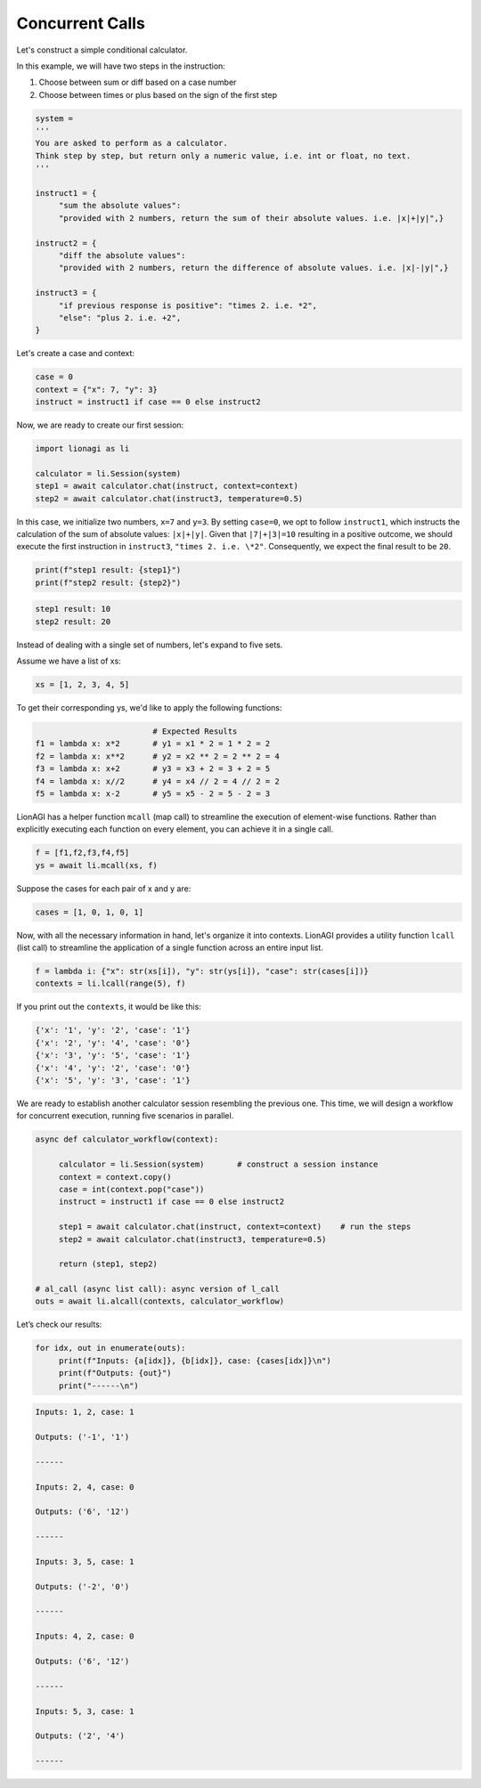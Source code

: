 Concurrent Calls
===================

Let's construct a simple conditional calculator.

In this example, we will have two steps in the instruction:

#. Choose between sum or diff based on a case number

#. Choose between times or plus based on the sign of the first step

.. code-block:: python

   system =
   '''
   You are asked to perform as a calculator.
   Think step by step, but return only a numeric value, i.e. int or float, no text.
   '''

   instruct1 = {
        "sum the absolute values":
        "provided with 2 numbers, return the sum of their absolute values. i.e. |x|+|y|",}

   instruct2 = {
        "diff the absolute values":
        "provided with 2 numbers, return the difference of absolute values. i.e. |x|-|y|",}

   instruct3 = {
        "if previous response is positive": "times 2. i.e. *2",
        "else": "plus 2. i.e. +2",
   }

Let's create a case and context:

.. code-block:: python

   case = 0
   context = {"x": 7, "y": 3}
   instruct = instruct1 if case == 0 else instruct2

Now, we are ready to create our first session:

.. code-block:: python

   import lionagi as li

   calculator = li.Session(system)
   step1 = await calculator.chat(instruct, context=context)
   step2 = await calculator.chat(instruct3, temperature=0.5)

In this case, we initialize two numbers, ``x=7`` and ``y=3``. By setting ``case=0``, we opt to follow ``instruct1``, which instructs
the calculation of the sum of absolute values: ``|x|+|y|``. Given that ``|7|+|3|=10`` resulting in a positive outcome,
we should execute the first instruction in ``instruct3``, ``"times 2. i.e. \*2"``. Consequently, we expect the final result
to be ``20``.

.. code-block:: python

   print(f"step1 result: {step1}")
   print(f"step2 result: {step2}")

.. code-block:: markdown

   step1 result: 10
   step2 result: 20

Instead of dealing with a single set of numbers, let's expand to five sets.

Assume we have a list of xs:

.. code-block:: python

   xs = [1, 2, 3, 4, 5]

To get their corresponding ys, we'd like to apply the following functions:

.. code-block:: python

                            # Expected Results
   f1 = lambda x: x*2       # y1 = x1 * 2 = 1 * 2 = 2
   f2 = lambda x: x**2      # y2 = x2 ** 2 = 2 ** 2 = 4
   f3 = lambda x: x+2       # y3 = x3 + 2 = 3 + 2 = 5
   f4 = lambda x: x//2      # y4 = x4 // 2 = 4 // 2 = 2
   f5 = lambda x: x-2       # y5 = x5 - 2 = 5 - 2 = 3

LionAGI has a helper function  ``mcall`` (map call) to streamline the execution of element-wise functions. Rather than
explicitly executing each function on every element, you can achieve it in a single call.

.. code-block:: python

   f = [f1,f2,f3,f4,f5]
   ys = await li.mcall(xs, f)

Suppose the cases for each pair of x and y are:

.. code-block:: python

   cases = [1, 0, 1, 0, 1]

Now, with all the necessary information in hand, let's organize it into contexts. LionAGI provides a utility function
``lcall`` (list call) to streamline the application of a single function across an entire input list.

.. code-block:: python

   f = lambda i: {"x": str(xs[i]), "y": str(ys[i]), "case": str(cases[i])}
   contexts = li.lcall(range(5), f)

If you print out the ``contexts``, it would be like this:

.. code-block:: markdown

   {'x': '1', 'y': '2', 'case': '1'}
   {'x': '2', 'y': '4', 'case': '0'}
   {'x': '3', 'y': '5', 'case': '1'}
   {'x': '4', 'y': '2', 'case': '0'}
   {'x': '5', 'y': '3', 'case': '1'}

We are ready to establish another calculator session resembling the previous one. This time, we will design a
workflow for concurrent execution, running five scenarios in parallel.

.. code-block:: python

   async def calculator_workflow(context):

        calculator = li.Session(system)       # construct a session instance
        context = context.copy()
        case = int(context.pop("case"))
        instruct = instruct1 if case == 0 else instruct2

        step1 = await calculator.chat(instruct, context=context)    # run the steps
        step2 = await calculator.chat(instruct3, temperature=0.5)

        return (step1, step2)

   # al_call (async list call): async version of l_call
   outs = await li.alcall(contexts, calculator_workflow)

Let’s check our results:

.. code-block:: python

   for idx, out in enumerate(outs):
        print(f"Inputs: {a[idx]}, {b[idx]}, case: {cases[idx]}\n")
        print(f"Outputs: {out}")
        print("------\n")

.. code-block:: markdown

   Inputs: 1, 2, case: 1

   Outputs: ('-1', '1')

   ------

   Inputs: 2, 4, case: 0

   Outputs: ('6', '12')

   ------

   Inputs: 3, 5, case: 1

   Outputs: ('-2', '0')

   ------

   Inputs: 4, 2, case: 0

   Outputs: ('6', '12')

   ------

   Inputs: 5, 3, case: 1

   Outputs: ('2', '4')

   ------
